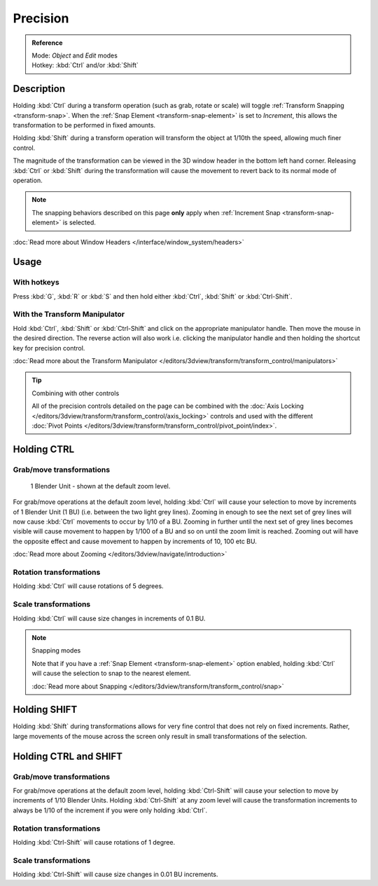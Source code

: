 
*********
Precision
*********

.. admonition:: Reference
   :class: refbox

   | Mode:     *Object* and *Edit* modes
   | Hotkey:   :kbd:`Ctrl` and/or :kbd:`Shift`


Description
===========

Holding :kbd:`Ctrl` during a transform operation (such as grab, rotate or scale)
will toggle :ref:`Transform Snapping <transform-snap>`.
When the :ref:`Snap Element <transform-snap-element>` is set to *Increment*,
this allows the transformation to be performed in fixed amounts.

Holding :kbd:`Shift` during a transform operation will transform the object at 1/10th the speed,
allowing much finer control.

The magnitude of the transformation can be viewed in the 3D window
header in the bottom left hand corner. Releasing :kbd:`Ctrl` or :kbd:`Shift`
during the transformation will cause the movement to revert back to its normal mode of
operation.

.. note::

   The snapping behaviors described on this page **only** apply when :ref:`Increment Snap <transform-snap-element>`
   is selected.

:doc:`Read more about Window Headers </interface/window_system/headers>`


Usage
=====

With hotkeys
------------

Press :kbd:`G`, :kbd:`R` or :kbd:`S` and then hold either :kbd:`Ctrl`,
:kbd:`Shift` or :kbd:`Ctrl-Shift`.


With the Transform Manipulator
------------------------------

Hold :kbd:`Ctrl`,
:kbd:`Shift` or :kbd:`Ctrl-Shift` and click on the appropriate manipulator handle.
Then move the mouse in the desired direction. The reverse action will also work i.e.
clicking the manipulator handle and then holding the shortcut key for precision control.

:doc:`Read more about the Transform Manipulator </editors/3dview/transform/transform_control/manipulators>`


.. tip:: Combining with other controls

   All of the precision controls detailed on the page can be combined with the
   :doc:`Axis Locking </editors/3dview/transform/transform_control/axis_locking>`
   controls and used with the different
   :doc:`Pivot Points </editors/3dview/transform/transform_control/pivot_point/index>`.


Holding CTRL
============

Grab/move transformations
-------------------------

.. figure:: /images/interaction-Transform_Control_Precision_blender-units.jpg

   1 Blender Unit - shown at the default zoom level.


For grab/move operations at the default zoom level,
holding :kbd:`Ctrl` will cause your selection to move by increments of 1 Blender Unit
(1 BU) (i.e. between the two light grey lines). Zooming in enough to see the next set of grey
lines will now cause :kbd:`Ctrl` movements to occur by 1/10 of a BU. Zooming in further
until the next set of grey lines becomes visible will cause movement to happen by 1/100 of a
BU and so on until the zoom limit is reached.
Zooming out will have the opposite effect and cause movement to happen by increments of 10,
100 etc BU.

:doc:`Read more about Zooming </editors/3dview/navigate/introduction>`


Rotation transformations
------------------------

Holding :kbd:`Ctrl` will cause rotations of 5 degrees.


Scale transformations
---------------------

Holding :kbd:`Ctrl` will cause size changes in increments of 0.1 BU.


.. note:: Snapping modes

   Note that if you have a
   :ref:`Snap Element <transform-snap-element>` option enabled,
   holding :kbd:`Ctrl` will cause the selection to snap to the nearest element.

   :doc:`Read more about Snapping </editors/3dview/transform/transform_control/snap>`


Holding SHIFT
=============

Holding :kbd:`Shift` during transformations allows for very fine control that does not
rely on fixed increments. Rather, large movements of the mouse across the screen only result
in small transformations of the selection.


Holding CTRL and SHIFT
======================

Grab/move transformations
-------------------------

For grab/move operations at the default zoom level, holding :kbd:`Ctrl-Shift` will cause
your selection to move by increments of 1/10 Blender Units. Holding :kbd:`Ctrl-Shift` at
any zoom level will cause the transformation increments to always be 1/10 of the increment if
you were only holding :kbd:`Ctrl`.


Rotation transformations
------------------------

Holding :kbd:`Ctrl-Shift` will cause rotations of 1 degree.


Scale transformations
---------------------

Holding :kbd:`Ctrl-Shift` will cause size changes in 0.01 BU increments.
